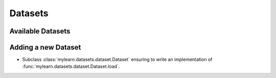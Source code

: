 Datasets
========

Available Datasets
------------------

.. autosummary::
   :toctree: generated/

   mylearn.datasets.mnist.MNIST

Adding a new Dataset
--------------------

* Subclass :class:`mylearn.datasets.dataset.Dataset` ensuring to write an
  implementation of :func:`mylearn.datasets.dataset.Dataset.load`.
